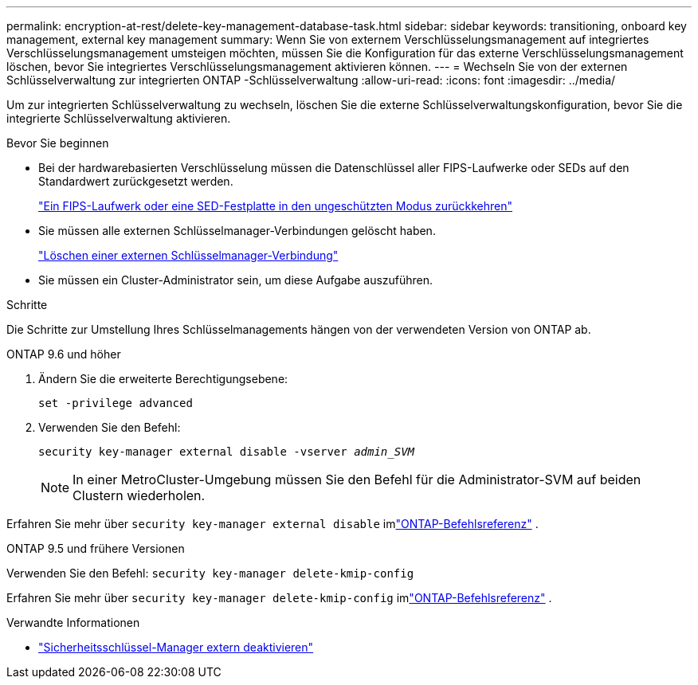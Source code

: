 ---
permalink: encryption-at-rest/delete-key-management-database-task.html 
sidebar: sidebar 
keywords: transitioning, onboard key management, external key management 
summary: Wenn Sie von externem Verschlüsselungsmanagement auf integriertes Verschlüsselungsmanagement umsteigen möchten, müssen Sie die Konfiguration für das externe Verschlüsselungsmanagement löschen, bevor Sie integriertes Verschlüsselungsmanagement aktivieren können. 
---
= Wechseln Sie von der externen Schlüsselverwaltung zur integrierten ONTAP -Schlüsselverwaltung
:allow-uri-read: 
:icons: font
:imagesdir: ../media/


[role="lead"]
Um zur integrierten Schlüsselverwaltung zu wechseln, löschen Sie die externe Schlüsselverwaltungskonfiguration, bevor Sie die integrierte Schlüsselverwaltung aktivieren.

.Bevor Sie beginnen
* Bei der hardwarebasierten Verschlüsselung müssen die Datenschlüssel aller FIPS-Laufwerke oder SEDs auf den Standardwert zurückgesetzt werden.
+
link:return-seds-unprotected-mode-task.html["Ein FIPS-Laufwerk oder eine SED-Festplatte in den ungeschützten Modus zurückkehren"]

* Sie müssen alle externen Schlüsselmanager-Verbindungen gelöscht haben.
+
link:remove-external-key-server-93-later-task.html["Löschen einer externen Schlüsselmanager-Verbindung"]

* Sie müssen ein Cluster-Administrator sein, um diese Aufgabe auszuführen.


.Schritte
Die Schritte zur Umstellung Ihres Schlüsselmanagements hängen von der verwendeten Version von ONTAP ab.

[role="tabbed-block"]
====
.ONTAP 9.6 und höher
--
. Ändern Sie die erweiterte Berechtigungsebene:
+
`set -privilege advanced`

. Verwenden Sie den Befehl:
+
`security key-manager external disable -vserver _admin_SVM_`

+

NOTE: In einer MetroCluster-Umgebung müssen Sie den Befehl für die Administrator-SVM auf beiden Clustern wiederholen.



Erfahren Sie mehr über `security key-manager external disable` imlink:https://docs.netapp.com/us-en/ontap-cli/security-key-manager-external-disable.html["ONTAP-Befehlsreferenz"^] .

--
.ONTAP 9.5 und frühere Versionen
--
Verwenden Sie den Befehl:
`security key-manager delete-kmip-config`

Erfahren Sie mehr über `security key-manager delete-kmip-config` imlink:https://docs.netapp.com/us-en/ontap-cli-9161/security-key-manager-delete-kmip-config.html["ONTAP-Befehlsreferenz"^] .

--
====
.Verwandte Informationen
* link:https://docs.netapp.com/us-en/ontap-cli/security-key-manager-external-disable.html["Sicherheitsschlüssel-Manager extern deaktivieren"^]

